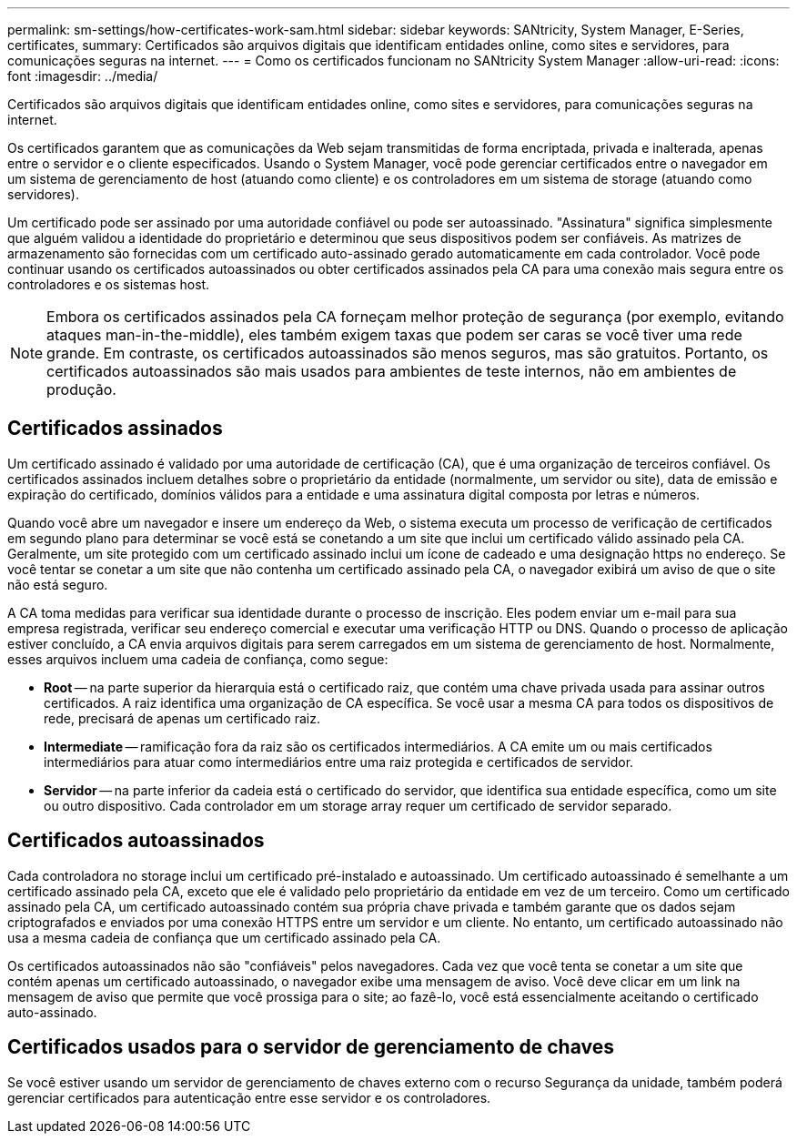 ---
permalink: sm-settings/how-certificates-work-sam.html 
sidebar: sidebar 
keywords: SANtricity, System Manager, E-Series, certificates, 
summary: Certificados são arquivos digitais que identificam entidades online, como sites e servidores, para comunicações seguras na internet. 
---
= Como os certificados funcionam no SANtricity System Manager
:allow-uri-read: 
:icons: font
:imagesdir: ../media/


[role="lead"]
Certificados são arquivos digitais que identificam entidades online, como sites e servidores, para comunicações seguras na internet.

Os certificados garantem que as comunicações da Web sejam transmitidas de forma encriptada, privada e inalterada, apenas entre o servidor e o cliente especificados. Usando o System Manager, você pode gerenciar certificados entre o navegador em um sistema de gerenciamento de host (atuando como cliente) e os controladores em um sistema de storage (atuando como servidores).

Um certificado pode ser assinado por uma autoridade confiável ou pode ser autoassinado. "Assinatura" significa simplesmente que alguém validou a identidade do proprietário e determinou que seus dispositivos podem ser confiáveis. As matrizes de armazenamento são fornecidas com um certificado auto-assinado gerado automaticamente em cada controlador. Você pode continuar usando os certificados autoassinados ou obter certificados assinados pela CA para uma conexão mais segura entre os controladores e os sistemas host.

[NOTE]
====
Embora os certificados assinados pela CA forneçam melhor proteção de segurança (por exemplo, evitando ataques man-in-the-middle), eles também exigem taxas que podem ser caras se você tiver uma rede grande. Em contraste, os certificados autoassinados são menos seguros, mas são gratuitos. Portanto, os certificados autoassinados são mais usados para ambientes de teste internos, não em ambientes de produção.

====


== Certificados assinados

Um certificado assinado é validado por uma autoridade de certificação (CA), que é uma organização de terceiros confiável. Os certificados assinados incluem detalhes sobre o proprietário da entidade (normalmente, um servidor ou site), data de emissão e expiração do certificado, domínios válidos para a entidade e uma assinatura digital composta por letras e números.

Quando você abre um navegador e insere um endereço da Web, o sistema executa um processo de verificação de certificados em segundo plano para determinar se você está se conetando a um site que inclui um certificado válido assinado pela CA. Geralmente, um site protegido com um certificado assinado inclui um ícone de cadeado e uma designação https no endereço. Se você tentar se conetar a um site que não contenha um certificado assinado pela CA, o navegador exibirá um aviso de que o site não está seguro.

A CA toma medidas para verificar sua identidade durante o processo de inscrição. Eles podem enviar um e-mail para sua empresa registrada, verificar seu endereço comercial e executar uma verificação HTTP ou DNS. Quando o processo de aplicação estiver concluído, a CA envia arquivos digitais para serem carregados em um sistema de gerenciamento de host. Normalmente, esses arquivos incluem uma cadeia de confiança, como segue:

* *Root* -- na parte superior da hierarquia está o certificado raiz, que contém uma chave privada usada para assinar outros certificados. A raiz identifica uma organização de CA específica. Se você usar a mesma CA para todos os dispositivos de rede, precisará de apenas um certificado raiz.
* *Intermediate* -- ramificação fora da raiz são os certificados intermediários. A CA emite um ou mais certificados intermediários para atuar como intermediários entre uma raiz protegida e certificados de servidor.
* *Servidor* -- na parte inferior da cadeia está o certificado do servidor, que identifica sua entidade específica, como um site ou outro dispositivo. Cada controlador em um storage array requer um certificado de servidor separado.




== Certificados autoassinados

Cada controladora no storage inclui um certificado pré-instalado e autoassinado. Um certificado autoassinado é semelhante a um certificado assinado pela CA, exceto que ele é validado pelo proprietário da entidade em vez de um terceiro. Como um certificado assinado pela CA, um certificado autoassinado contém sua própria chave privada e também garante que os dados sejam criptografados e enviados por uma conexão HTTPS entre um servidor e um cliente. No entanto, um certificado autoassinado não usa a mesma cadeia de confiança que um certificado assinado pela CA.

Os certificados autoassinados não são "confiáveis" pelos navegadores. Cada vez que você tenta se conetar a um site que contém apenas um certificado autoassinado, o navegador exibe uma mensagem de aviso. Você deve clicar em um link na mensagem de aviso que permite que você prossiga para o site; ao fazê-lo, você está essencialmente aceitando o certificado auto-assinado.



== Certificados usados para o servidor de gerenciamento de chaves

Se você estiver usando um servidor de gerenciamento de chaves externo com o recurso Segurança da unidade, também poderá gerenciar certificados para autenticação entre esse servidor e os controladores.

